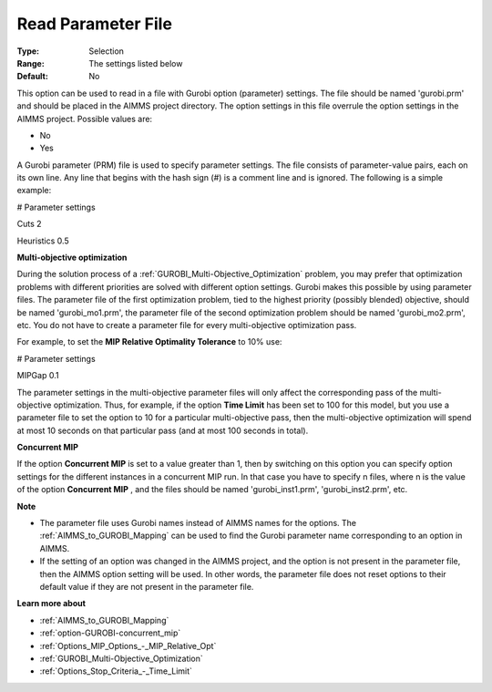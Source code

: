 .. _option-GUROBI-read_parameter_file:


Read Parameter File
===================



:Type:	Selection	
:Range:	The settings listed below	
:Default:	No	



This option can be used to read in a file with Gurobi option (parameter) settings. The file should be named 'gurobi.prm' and should be placed in the AIMMS project directory. The option settings in this file overrule the option settings in the AIMMS project. Possible values are:



*	No
*	Yes




A Gurobi parameter (PRM) file is used to specify parameter settings. The file consists of parameter-value pairs, each on its own line. Any line that begins with the hash sign (#) is a comment line and is ignored. The following is a simple example:





# Parameter settings


Cuts     2


Heuristics 0.5





**Multi-objective optimization** 


During the solution process of a :ref:`GUROBI_Multi-Objective_Optimization` problem, you may prefer that optimization problems with different priorities are solved with different option settings. Gurobi makes this possible by using parameter files. The parameter file of the first optimization problem, tied to the highest priority (possibly blended) objective, should be named 'gurobi_mo1.prm', the parameter file of the second optimization problem should be named 'gurobi_mo2.prm', etc. You do not have to create a parameter file for every multi-objective optimization pass.





For example, to set the **MIP Relative Optimality Tolerance**  to 10% use:





# Parameter settings


MIPGap     0.1





The parameter settings in the multi-objective parameter files will only affect the corresponding pass of the multi-objective optimization. Thus, for example, if the option **Time Limit**  has been set to 100 for this model, but you use a parameter file to set the option to 10 for a particular multi-objective pass, then the multi-objective optimization will spend at most 10 seconds on that particular pass (and at most 100 seconds in total).





**Concurrent MIP** 


If the option **Concurrent MIP**  is set to a value greater than 1, then by switching on this option you can specify option settings for the different instances in a concurrent MIP run. In that case you have to specify n files, where n is the value of the option **Concurrent MIP** , and the files should be named 'gurobi_inst1.prm', 'gurobi_inst2.prm', etc.





**Note** 

*	The parameter file uses Gurobi names instead of AIMMS names for the options. The :ref:`AIMMS_to_GUROBI_Mapping` can be used to find the Gurobi parameter name corresponding to an option in AIMMS.
*	If the setting of an option was changed in the AIMMS project, and the option is not present in the parameter file, then the AIMMS option setting will be used. In other words, the parameter file does not reset options to their default value if they are not present in the parameter file.




**Learn more about** 

*	:ref:`AIMMS_to_GUROBI_Mapping`  
*	:ref:`option-GUROBI-concurrent_mip` 
*	:ref:`Options_MIP_Options_-_MIP_Relative_Opt` 
*	:ref:`GUROBI_Multi-Objective_Optimization` 
*	:ref:`Options_Stop_Criteria_-_Time_Limit` 
